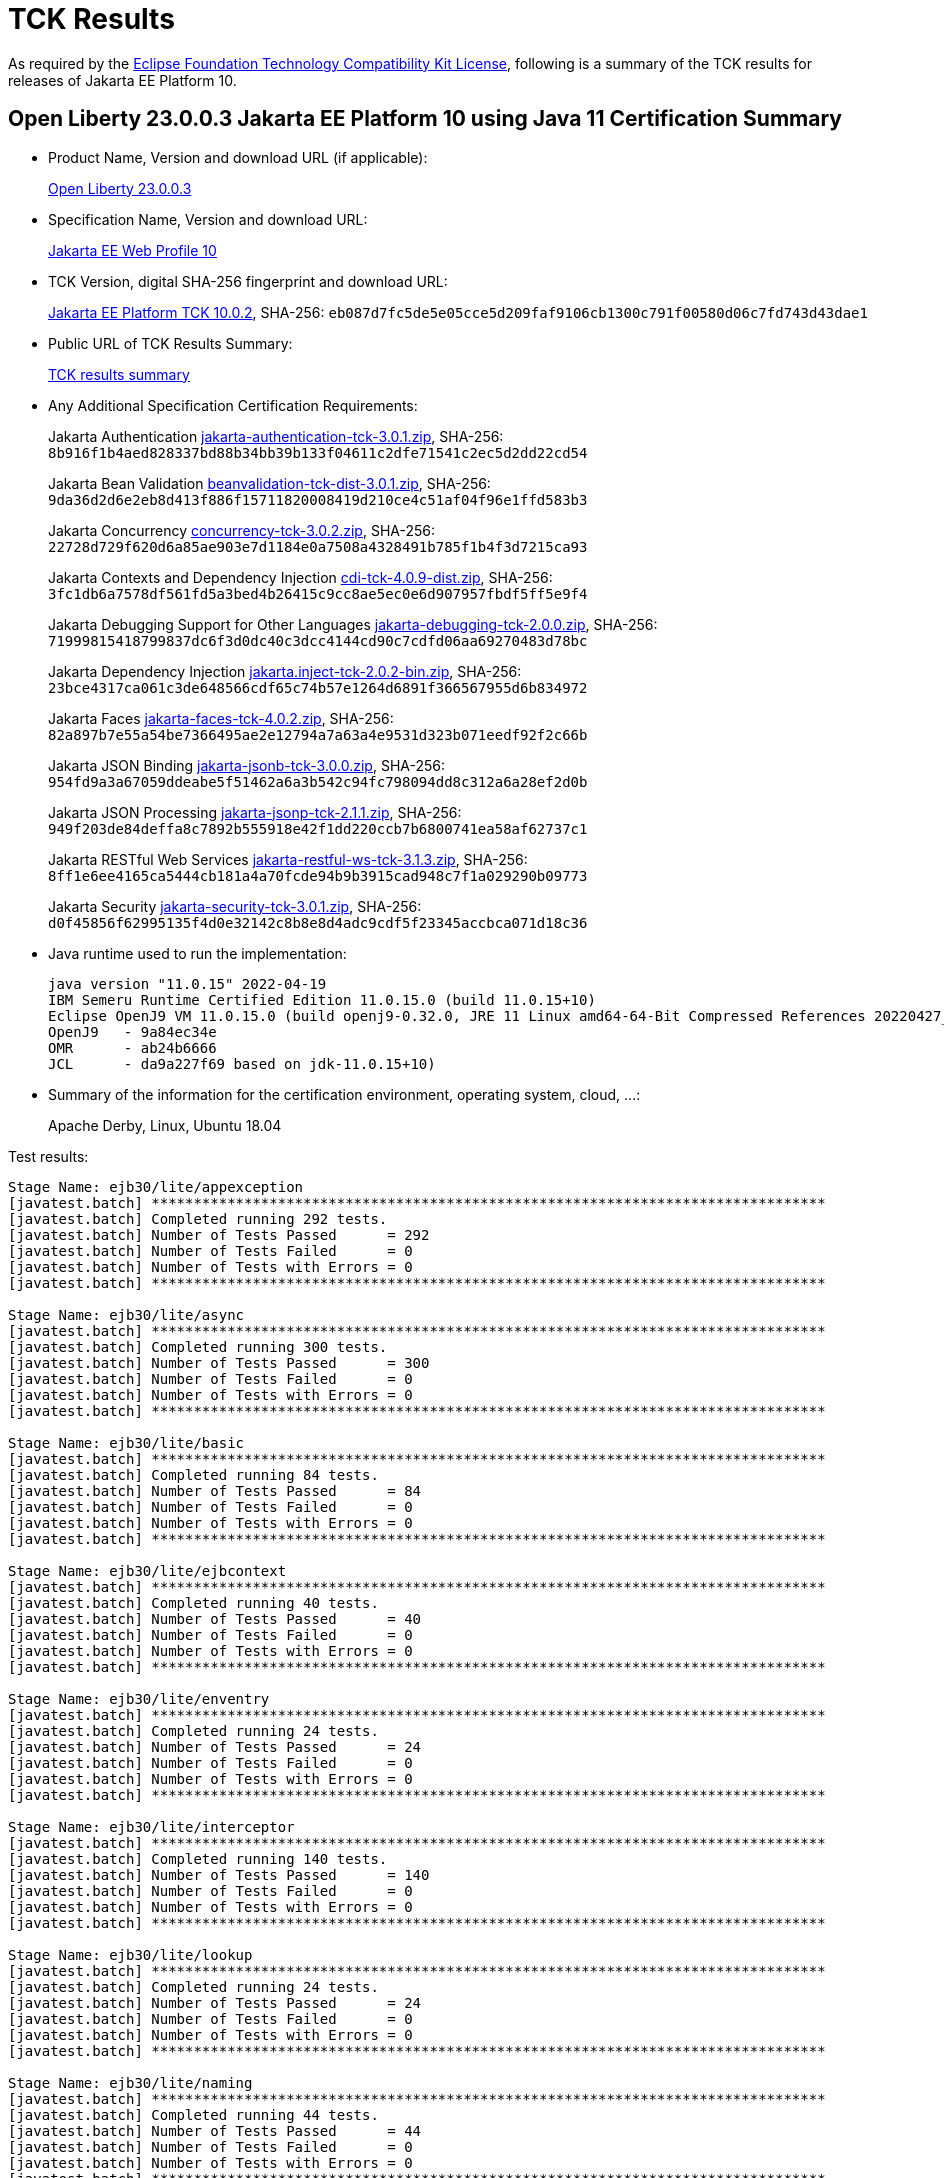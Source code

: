 :page-layout: certification
= TCK Results

As required by the https://www.eclipse.org/legal/tck.php[Eclipse Foundation Technology Compatibility Kit License], following is a summary of the TCK results for releases of Jakarta EE Platform 10.

== Open Liberty 23.0.0.3 Jakarta EE Platform 10 using Java 11 Certification Summary

* Product Name, Version and download URL (if applicable):
+
https://public.dhe.ibm.com/ibmdl/export/pub/software/openliberty/runtime/release/23.0.0.3/openliberty-webProfile10-23.0.0.3.zip[Open Liberty 23.0.0.3]

* Specification Name, Version and download URL:
+
https://jakarta.ee/specifications/webprofile/10[Jakarta EE Web Profile 10]

* TCK Version, digital SHA-256 fingerprint and download URL:
+
https://download.eclipse.org/jakartaee/platform/10/jakarta-jakartaeetck-10.0.2.zip[Jakarta EE Platform TCK 10.0.2],
SHA-256: `eb087d7fc5de5e05cce5d209faf9106cb1300c791f00580d06c7fd743d43dae1`

* Public URL of TCK Results Summary:
+
link:23.0.0.3-Java11-TCKResults.html[TCK results summary]

* Any Additional Specification Certification Requirements:
+
Jakarta Authentication
https://download.eclipse.org/jakartaee/authentication/3.0/jakarta-authentication-tck-3.0.1.zip[jakarta-authentication-tck-3.0.1.zip],
SHA-256: `8b916f1b4aed828337bd88b34bb39b133f04611c2dfe71541c2ec5d2dd22cd54`
+
Jakarta Bean Validation
https://download.eclipse.org/jakartaee/bean-validation/3.0/beanvalidation-tck-dist-3.0.1.zip[beanvalidation-tck-dist-3.0.1.zip],
SHA-256: `9da36d2d6e2eb8d413f886f15711820008419d210ce4c51af04f96e1ffd583b3`
+
Jakarta Concurrency
https://download.eclipse.org/jakartaee/concurrency/3.0/concurrency-tck-3.0.2.zip[concurrency-tck-3.0.2.zip],
SHA-256: `22728d729f620d6a85ae903e7d1184e0a7508a4328491b785f1b4f3d7215ca93`
+
Jakarta Contexts and Dependency Injection
https://download.eclipse.org/jakartaee/cdi/4.0/cdi-tck-4.0.9-dist.zip[cdi-tck-4.0.9-dist.zip],
SHA-256: `3fc1db6a7578df561fd5a3bed4b26415c9cc8ae5ec0e6d907957fbdf5ff5e9f4`
+
Jakarta Debugging Support for Other Languages
https://download.eclipse.org/jakartaee/debugging/2.0/jakarta-debugging-tck-2.0.0.zip[jakarta-debugging-tck-2.0.0.zip],
SHA-256: `71999815418799837dc6f3d0dc40c3dcc4144cd90c7cdfd06aa69270483d78bc`
+
Jakarta Dependency Injection
https://download.eclipse.org/jakartaee/dependency-injection/2.0/jakarta.inject-tck-2.0.2-bin.zip[jakarta.inject-tck-2.0.2-bin.zip],
SHA-256: `23bce4317ca061c3de648566cdf65c74b57e1264d6891f366567955d6b834972`
+
Jakarta Faces
https://download.eclipse.org/jakartaee/faces/4.0/jakarta-faces-tck-4.0.2.zip[jakarta-faces-tck-4.0.2.zip],
SHA-256: `82a897b7e55a54be7366495ae2e12794a7a63a4e9531d323b071eedf92f2c66b`
+
Jakarta JSON Binding
https://download.eclipse.org/jakartaee/jsonb/3.0/jakarta-jsonb-tck-3.0.0.zip[jakarta-jsonb-tck-3.0.0.zip],
SHA-256: `954fd9a3a67059ddeabe5f51462a6a3b542c94fc798094dd8c312a6a28ef2d0b`
+
Jakarta JSON Processing
https://download.eclipse.org/jakartaee/jsonp/2.1/jakarta-jsonp-tck-2.1.1.zip[jakarta-jsonp-tck-2.1.1.zip],
SHA-256: `949f203de84deffa8c7892b555918e42f1dd220ccb7b6800741ea58af62737c1`
+
Jakarta RESTful Web Services
https://download.eclipse.org/jakartaee/restful-ws/3.1/jakarta-restful-ws-tck-3.1.3.zip[jakarta-restful-ws-tck-3.1.3.zip],
SHA-256: `8ff1e6ee4165ca5444cb181a4a70fcde94b9b3915cad948c7f1a029290b09773`
+
Jakarta Security
https://download.eclipse.org/jakartaee/security/3.0/jakarta-security-tck-3.0.1.zip[jakarta-security-tck-3.0.1.zip],
SHA-256: `d0f45856f62995135f4d0e32142c8b8e8d4adc9cdf5f23345accbca071d18c36`


* Java runtime used to run the implementation:
+
----
java version "11.0.15" 2022-04-19
IBM Semeru Runtime Certified Edition 11.0.15.0 (build 11.0.15+10)
Eclipse OpenJ9 VM 11.0.15.0 (build openj9-0.32.0, JRE 11 Linux amd64-64-Bit Compressed References 20220427_337 (JIT enabled, AOT enabled)
OpenJ9   - 9a84ec34e
OMR      - ab24b6666
JCL      - da9a227f69 based on jdk-11.0.15+10)
----

* Summary of the information for the certification environment, operating system, cloud, ...:
+
Apache Derby, Linux, Ubuntu 18.04


Test results:

----

Stage Name: ejb30/lite/appexception
[javatest.batch] ********************************************************************************
[javatest.batch] Completed running 292 tests.
[javatest.batch] Number of Tests Passed      = 292
[javatest.batch] Number of Tests Failed      = 0
[javatest.batch] Number of Tests with Errors = 0
[javatest.batch] ********************************************************************************

Stage Name: ejb30/lite/async
[javatest.batch] ********************************************************************************
[javatest.batch] Completed running 300 tests.
[javatest.batch] Number of Tests Passed      = 300
[javatest.batch] Number of Tests Failed      = 0
[javatest.batch] Number of Tests with Errors = 0
[javatest.batch] ********************************************************************************

Stage Name: ejb30/lite/basic
[javatest.batch] ********************************************************************************
[javatest.batch] Completed running 84 tests.
[javatest.batch] Number of Tests Passed      = 84
[javatest.batch] Number of Tests Failed      = 0
[javatest.batch] Number of Tests with Errors = 0
[javatest.batch] ********************************************************************************

Stage Name: ejb30/lite/ejbcontext
[javatest.batch] ********************************************************************************
[javatest.batch] Completed running 40 tests.
[javatest.batch] Number of Tests Passed      = 40
[javatest.batch] Number of Tests Failed      = 0
[javatest.batch] Number of Tests with Errors = 0
[javatest.batch] ********************************************************************************

Stage Name: ejb30/lite/enventry
[javatest.batch] ********************************************************************************
[javatest.batch] Completed running 24 tests.
[javatest.batch] Number of Tests Passed      = 24
[javatest.batch] Number of Tests Failed      = 0
[javatest.batch] Number of Tests with Errors = 0
[javatest.batch] ********************************************************************************

Stage Name: ejb30/lite/interceptor
[javatest.batch] ********************************************************************************
[javatest.batch] Completed running 140 tests.
[javatest.batch] Number of Tests Passed      = 140
[javatest.batch] Number of Tests Failed      = 0
[javatest.batch] Number of Tests with Errors = 0
[javatest.batch] ********************************************************************************

Stage Name: ejb30/lite/lookup
[javatest.batch] ********************************************************************************
[javatest.batch] Completed running 24 tests.
[javatest.batch] Number of Tests Passed      = 24
[javatest.batch] Number of Tests Failed      = 0
[javatest.batch] Number of Tests with Errors = 0
[javatest.batch] ********************************************************************************

Stage Name: ejb30/lite/naming
[javatest.batch] ********************************************************************************
[javatest.batch] Completed running 44 tests.
[javatest.batch] Number of Tests Passed      = 44
[javatest.batch] Number of Tests Failed      = 0
[javatest.batch] Number of Tests with Errors = 0
[javatest.batch] ********************************************************************************

Stage Name: ejb30/lite/nointerface
[javatest.batch] ********************************************************************************
[javatest.batch] Completed running 48 tests.
[javatest.batch] Number of Tests Passed      = 48
[javatest.batch] Number of Tests Failed      = 0
[javatest.batch] Number of Tests with Errors = 0
[javatest.batch] ********************************************************************************

Stage Name: ejb30/lite/packaging
[javatest.batch] ********************************************************************************
[javatest.batch] Completed running 203 tests.
[javatest.batch] Number of Tests Passed      = 203
[javatest.batch] Number of Tests Failed      = 0
[javatest.batch] Number of Tests with Errors = 0
[javatest.batch] ********************************************************************************

Stage Name: ejb30/lite/singleton
[javatest.batch] ********************************************************************************
[javatest.batch] Completed running 184 tests.
[javatest.batch] Number of Tests Passed      = 184
[javatest.batch] Number of Tests Failed      = 0
[javatest.batch] Number of Tests with Errors = 0
[javatest.batch] ********************************************************************************

Stage Name: ejb30/lite/stateful/concurrency
[javatest.batch] ********************************************************************************
[javatest.batch] Completed running 63 tests.
[javatest.batch] Number of Tests Passed      = 63
[javatest.batch] Number of Tests Failed      = 0
[javatest.batch] Number of Tests with Errors = 0
[javatest.batch] ********************************************************************************

Stage Name: ejb30/lite/stateful/timeout
[javatest.batch] ********************************************************************************
[javatest.batch] Completed running 22 tests.
[javatest.batch] Number of Tests Passed      = 22
[javatest.batch] Number of Tests Failed      = 0
[javatest.batch] Number of Tests with Errors = 0
[javatest.batch] ********************************************************************************

Stage Name: ejb30/lite/tx
[javatest.batch] ********************************************************************************
[javatest.batch] Completed running 300 tests.
[javatest.batch] Number of Tests Passed      = 300
[javatest.batch] Number of Tests Failed      = 0
[javatest.batch] Number of Tests with Errors = 0
[javatest.batch] ********************************************************************************

Stage Name: ejb30/lite/view
[javatest.batch] ********************************************************************************
[javatest.batch] Completed running 76 tests.
[javatest.batch] Number of Tests Passed      = 76
[javatest.batch] Number of Tests Failed      = 0
[javatest.batch] Number of Tests with Errors = 0
[javatest.batch] ********************************************************************************

Stage Name: ejb30/lite/xmloverride
[javatest.batch] ********************************************************************************
[javatest.batch] Completed running 24 tests.
[javatest.batch] Number of Tests Passed      = 24
[javatest.batch] Number of Tests Failed      = 0
[javatest.batch] Number of Tests with Errors = 0
[javatest.batch] ********************************************************************************

Stage Name: ejb32
[javatest.batch] ********************************************************************************
[javatest.batch] Completed running 456 tests.
[javatest.batch] Number of Tests Passed      = 456
[javatest.batch] Number of Tests Failed      = 0
[javatest.batch] Number of Tests with Errors = 0
[javatest.batch] ********************************************************************************

Stage Name: el/api/jakarta_el/arrayelresolver
[javatest.batch] ********************************************************************************
[javatest.batch] Completed running 14 tests.
[javatest.batch] Number of Tests Passed      = 14
[javatest.batch] Number of Tests Failed      = 0
[javatest.batch] Number of Tests with Errors = 0
[javatest.batch] ********************************************************************************

Stage Name: el/api/jakarta_el/beanelresolver
[javatest.batch] ********************************************************************************
[javatest.batch] Completed running 18 tests.
[javatest.batch] Number of Tests Passed      = 18
[javatest.batch] Number of Tests Failed      = 0
[javatest.batch] Number of Tests with Errors = 0
[javatest.batch] ********************************************************************************

Stage Name: el/api/jakarta_el/beannameelresolver
[javatest.batch] ********************************************************************************
[javatest.batch] Completed running 14 tests.
[javatest.batch] Number of Tests Passed      = 14
[javatest.batch] Number of Tests Failed      = 0
[javatest.batch] Number of Tests with Errors = 0
[javatest.batch] ********************************************************************************

Stage Name: el/api/jakarta_el/compositeelresolver
[javatest.batch] ********************************************************************************
[javatest.batch] Completed running 12 tests.
[javatest.batch] Number of Tests Passed      = 12
[javatest.batch] Number of Tests Failed      = 0
[javatest.batch] Number of Tests with Errors = 0
[javatest.batch] ********************************************************************************

Stage Name: el/api/jakarta_el/elcontext
[javatest.batch] ********************************************************************************
[javatest.batch] Completed running 12 tests.
[javatest.batch] Number of Tests Passed      = 12
[javatest.batch] Number of Tests Failed      = 0
[javatest.batch] Number of Tests with Errors = 0
[javatest.batch] ********************************************************************************

Stage Name: el/api/jakarta_el/elprocessor
[javatest.batch] ********************************************************************************
[javatest.batch] Completed running 6 tests.
[javatest.batch] Number of Tests Passed      = 6
[javatest.batch] Number of Tests Failed      = 0
[javatest.batch] Number of Tests with Errors = 0
[javatest.batch] ********************************************************************************

Stage Name: el/api/jakarta_el/elresolver
[javatest.batch] ********************************************************************************
[javatest.batch] Completed running 8 tests.
[javatest.batch] Number of Tests Passed      = 8
[javatest.batch] Number of Tests Failed      = 0
[javatest.batch] Number of Tests with Errors = 0
[javatest.batch] ********************************************************************************

Stage Name: el/api/jakarta_el/expression
[javatest.batch] ********************************************************************************
[javatest.batch] Completed running 4 tests.
[javatest.batch] Number of Tests Passed      = 4
[javatest.batch] Number of Tests Failed      = 0
[javatest.batch] Number of Tests with Errors = 0
[javatest.batch] ********************************************************************************

Stage Name: el/api/jakarta_el/expressionfactory
[javatest.batch] ********************************************************************************
[javatest.batch] Completed running 18 tests.
[javatest.batch] Number of Tests Passed      = 18
[javatest.batch] Number of Tests Failed      = 0
[javatest.batch] Number of Tests with Errors = 0
[javatest.batch] ********************************************************************************

Stage Name: el/api/jakarta_el/functionmapper
[javatest.batch] ********************************************************************************
[javatest.batch] Completed running 2 tests.
[javatest.batch] Number of Tests Passed      = 2
[javatest.batch] Number of Tests Failed      = 0
[javatest.batch] Number of Tests with Errors = 0
[javatest.batch] ********************************************************************************

Stage Name: el/api/jakarta_el/lambdaexpression
[javatest.batch] ********************************************************************************
[javatest.batch] Completed running 4 tests.
[javatest.batch] Number of Tests Passed      = 4
[javatest.batch] Number of Tests Failed      = 0
[javatest.batch] Number of Tests with Errors = 0
[javatest.batch] ********************************************************************************

Stage Name: el/api/jakarta_el/listelresolver
[javatest.batch] ********************************************************************************
[javatest.batch] Completed running 10 tests.
[javatest.batch] Number of Tests Passed      = 10
[javatest.batch] Number of Tests Failed      = 0
[javatest.batch] Number of Tests with Errors = 0
[javatest.batch] ********************************************************************************

Stage Name: el/api/jakarta_el/mapelresolver
[javatest.batch] ********************************************************************************
[javatest.batch] Completed running 6 tests.
[javatest.batch] Number of Tests Passed      = 6
[javatest.batch] Number of Tests Failed      = 0
[javatest.batch] Number of Tests with Errors = 0
[javatest.batch] ********************************************************************************

Stage Name: el/api/jakarta_el/methodexpression
[javatest.batch] ********************************************************************************
[javatest.batch] Completed running 18 tests.
[javatest.batch] Number of Tests Passed      = 18
[javatest.batch] Number of Tests Failed      = 0
[javatest.batch] Number of Tests with Errors = 0
[javatest.batch] ********************************************************************************

Stage Name: el/api/jakarta_el/methodinfo
[javatest.batch] ********************************************************************************
[javatest.batch] Completed running 2 tests.
[javatest.batch] Number of Tests Passed      = 2
[javatest.batch] Number of Tests Failed      = 0
[javatest.batch] Number of Tests with Errors = 0
[javatest.batch] ********************************************************************************

Stage Name: el/api/jakarta_el/resourcebundleelresolver
[javatest.batch] ********************************************************************************
[javatest.batch] Completed running 6 tests.
[javatest.batch] Number of Tests Passed      = 6
[javatest.batch] Number of Tests Failed      = 0
[javatest.batch] Number of Tests with Errors = 0
[javatest.batch] ********************************************************************************

Stage Name: el/api/jakarta_el/staticfieldelresolver
[javatest.batch] ********************************************************************************
[javatest.batch] Completed running 10 tests.
[javatest.batch] Number of Tests Passed      = 10
[javatest.batch] Number of Tests Failed      = 0
[javatest.batch] Number of Tests with Errors = 0
[javatest.batch] ********************************************************************************

Stage Name: el/api/jakarta_el/valueexpression
[javatest.batch] ********************************************************************************
[javatest.batch] Completed running 8 tests.
[javatest.batch] Number of Tests Passed      = 8
[javatest.batch] Number of Tests Failed      = 0
[javatest.batch] Number of Tests with Errors = 0
[javatest.batch] ********************************************************************************

Stage Name: el/api/jakarta_el/variablemapper
[javatest.batch] ********************************************************************************
[javatest.batch] Completed running 1 tests.
[javatest.batch] Number of Tests Passed      = 1
[javatest.batch] Number of Tests Failed      = 0
[javatest.batch] Number of Tests with Errors = 0
[javatest.batch] ********************************************************************************

Stage Name: el/spec
[javatest.batch] ********************************************************************************
[javatest.batch] Completed running 520 tests.
[javatest.batch] Number of Tests Passed      = 520
[javatest.batch] Number of Tests Failed      = 0
[javatest.batch] Number of Tests with Errors = 0
[javatest.batch] ********************************************************************************

Stage Name: jdbc/ee/batchUpdate
[javatest.batch] ********************************************************************************
[javatest.batch] Completed running 34 tests.
[javatest.batch] Number of Tests Passed      = 34
[javatest.batch] Number of Tests Failed      = 0
[javatest.batch] Number of Tests with Errors = 0
[javatest.batch] ********************************************************************************

Stage Name: jdbc/ee/callStmt
[javatest.batch] ********************************************************************************
[javatest.batch] Completed running 796 tests.
[javatest.batch] Number of Tests Passed      = 796
[javatest.batch] Number of Tests Failed      = 0
[javatest.batch] Number of Tests with Errors = 0
[javatest.batch] ********************************************************************************

Stage Name: jdbc/ee/connection
[javatest.batch] ********************************************************************************
[javatest.batch] Completed running 18 tests.
[javatest.batch] Number of Tests Passed      = 18
[javatest.batch] Number of Tests Failed      = 0
[javatest.batch] Number of Tests with Errors = 0
[javatest.batch] ********************************************************************************

Stage Name: jdbc/ee/dateTime
[javatest.batch] ********************************************************************************
[javatest.batch] Completed running 76 tests.
[javatest.batch] Number of Tests Passed      = 76
[javatest.batch] Number of Tests Failed      = 0
[javatest.batch] Number of Tests with Errors = 0
[javatest.batch] ********************************************************************************

Stage Name: jdbc/ee/dbMeta
[javatest.batch] ********************************************************************************
[javatest.batch] Completed running 470 tests.
[javatest.batch] Number of Tests Passed      = 470
[javatest.batch] Number of Tests Failed      = 0
[javatest.batch] Number of Tests with Errors = 0
[javatest.batch] ********************************************************************************

Stage Name: jdbc/ee/escapeSyntax
[javatest.batch] ********************************************************************************
[javatest.batch] Completed running 162 tests.
[javatest.batch] Number of Tests Passed      = 162
[javatest.batch] Number of Tests Failed      = 0
[javatest.batch] Number of Tests with Errors = 0
[javatest.batch] ********************************************************************************

Stage Name: jdbc/ee/exception
[javatest.batch] ********************************************************************************
[javatest.batch] Completed running 28 tests.
[javatest.batch] Number of Tests Passed      = 28
[javatest.batch] Number of Tests Failed      = 0
[javatest.batch] Number of Tests with Errors = 0
[javatest.batch] ********************************************************************************

Stage Name: jdbc/ee/prepStmt
[javatest.batch] ********************************************************************************
[javatest.batch] Completed running 542 tests.
[javatest.batch] Number of Tests Passed      = 542
[javatest.batch] Number of Tests Failed      = 0
[javatest.batch] Number of Tests with Errors = 0
[javatest.batch] ********************************************************************************

Stage Name: jdbc/ee/resultSet
[javatest.batch] ********************************************************************************
[javatest.batch] Completed running 228 tests.
[javatest.batch] Number of Tests Passed      = 228
[javatest.batch] Number of Tests Failed      = 0
[javatest.batch] Number of Tests with Errors = 0
[javatest.batch] ********************************************************************************

Stage Name: jdbc/ee/rsMeta
[javatest.batch] ********************************************************************************
[javatest.batch] Completed running 42 tests.
[javatest.batch] Number of Tests Passed      = 42
[javatest.batch] Number of Tests Failed      = 0
[javatest.batch] Number of Tests with Errors = 0
[javatest.batch] ********************************************************************************

Stage Name: jdbc/ee/stmt
[javatest.batch] ********************************************************************************
[javatest.batch] Completed running 66 tests.
[javatest.batch] Number of Tests Passed      = 66
[javatest.batch] Number of Tests Failed      = 0
[javatest.batch] Number of Tests with Errors = 0
[javatest.batch] ********************************************************************************

Stage Name: jpa/core/annotations/access
[javatest.batch] ********************************************************************************
[javatest.batch] Completed running 49 tests.
[javatest.batch] Number of Tests Passed      = 49
[javatest.batch] Number of Tests Failed      = 0
[javatest.batch] Number of Tests with Errors = 0
[javatest.batch] ********************************************************************************

Stage Name: jpa/core/annotations/assocoverride
[javatest.batch] ********************************************************************************
[javatest.batch] Completed running 1 tests.
[javatest.batch] Number of Tests Passed      = 1
[javatest.batch] Number of Tests Failed      = 0
[javatest.batch] Number of Tests with Errors = 0
[javatest.batch] ********************************************************************************

Stage Name: jpa/core/annotations/basic
[javatest.batch] ********************************************************************************
[javatest.batch] Completed running 11 tests.
[javatest.batch] Number of Tests Passed      = 11
[javatest.batch] Number of Tests Failed      = 0
[javatest.batch] Number of Tests with Errors = 0
[javatest.batch] ********************************************************************************

Stage Name: jpa/core/annotations/collectiontable
[javatest.batch] ********************************************************************************
[javatest.batch] Completed running 1 tests.
[javatest.batch] Number of Tests Passed      = 1
[javatest.batch] Number of Tests Failed      = 0
[javatest.batch] Number of Tests with Errors = 0
[javatest.batch] ********************************************************************************

Stage Name: jpa/core/annotations/convert
[javatest.batch] ********************************************************************************
[javatest.batch] Completed running 10 tests.
[javatest.batch] Number of Tests Passed      = 10
[javatest.batch] Number of Tests Failed      = 0
[javatest.batch] Number of Tests with Errors = 0
[javatest.batch] ********************************************************************************

Stage Name: jpa/core/annotations/discriminatorValue
[javatest.batch] ********************************************************************************
[javatest.batch] Completed running 2 tests.
[javatest.batch] Number of Tests Passed      = 2
[javatest.batch] Number of Tests Failed      = 0
[javatest.batch] Number of Tests with Errors = 0
[javatest.batch] ********************************************************************************

Stage Name: jpa/core/annotations/elementcollection
[javatest.batch] ********************************************************************************
[javatest.batch] Completed running 3 tests.
[javatest.batch] Number of Tests Passed      = 3
[javatest.batch] Number of Tests Failed      = 0
[javatest.batch] Number of Tests with Errors = 0
[javatest.batch] ********************************************************************************

Stage Name: jpa/core/annotations/embeddable
[javatest.batch] ********************************************************************************
[javatest.batch] Completed running 1 tests.
[javatest.batch] Number of Tests Passed      = 1
[javatest.batch] Number of Tests Failed      = 0
[javatest.batch] Number of Tests with Errors = 0
[javatest.batch] ********************************************************************************

Stage Name: jpa/core/annotations/embeddableMapValue
[javatest.batch] ********************************************************************************
[javatest.batch] Completed running 1 tests.
[javatest.batch] Number of Tests Passed      = 1
[javatest.batch] Number of Tests Failed      = 0
[javatest.batch] Number of Tests with Errors = 0
[javatest.batch] ********************************************************************************

Stage Name: jpa/core/annotations/entity
[javatest.batch] ********************************************************************************
[javatest.batch] Completed running 2 tests.
[javatest.batch] Number of Tests Passed      = 2
[javatest.batch] Number of Tests Failed      = 0
[javatest.batch] Number of Tests with Errors = 0
[javatest.batch] ********************************************************************************

Stage Name: jpa/core/annotations/id
[javatest.batch] ********************************************************************************
[javatest.batch] Completed running 14 tests.
[javatest.batch] Number of Tests Passed      = 14
[javatest.batch] Number of Tests Failed      = 0
[javatest.batch] Number of Tests with Errors = 0
[javatest.batch] ********************************************************************************

Stage Name: jpa/core/annotations/lob
[javatest.batch] ********************************************************************************
[javatest.batch] Completed running 1 tests.
[javatest.batch] Number of Tests Passed      = 1
[javatest.batch] Number of Tests Failed      = 0
[javatest.batch] Number of Tests with Errors = 0
[javatest.batch] ********************************************************************************

Stage Name: jpa/core/annotations/mapkey
[javatest.batch] ********************************************************************************
[javatest.batch] Completed running 6 tests.
[javatest.batch] Number of Tests Passed      = 6
[javatest.batch] Number of Tests Failed      = 0
[javatest.batch] Number of Tests with Errors = 0
[javatest.batch] ********************************************************************************

Stage Name: jpa/core/annotations/mapkeyclass
[javatest.batch] ********************************************************************************
[javatest.batch] Completed running 1 tests.
[javatest.batch] Number of Tests Passed      = 1
[javatest.batch] Number of Tests Failed      = 0
[javatest.batch] Number of Tests with Errors = 0
[javatest.batch] ********************************************************************************

Stage Name: jpa/core/annotations/mapkeycolumn
[javatest.batch] ********************************************************************************
[javatest.batch] Completed running 6 tests.
[javatest.batch] Number of Tests Passed      = 6
[javatest.batch] Number of Tests Failed      = 0
[javatest.batch] Number of Tests with Errors = 0
[javatest.batch] ********************************************************************************

Stage Name: jpa/core/annotations/mapkeyenumerated
[javatest.batch] ********************************************************************************
[javatest.batch] Completed running 3 tests.
[javatest.batch] Number of Tests Passed      = 3
[javatest.batch] Number of Tests Failed      = 0
[javatest.batch] Number of Tests with Errors = 0
[javatest.batch] ********************************************************************************

Stage Name: jpa/core/annotations/mapkeyjoincolumn
[javatest.batch] ********************************************************************************
[javatest.batch] Completed running 1 tests.
[javatest.batch] Number of Tests Passed      = 1
[javatest.batch] Number of Tests Failed      = 0
[javatest.batch] Number of Tests with Errors = 0
[javatest.batch] ********************************************************************************

Stage Name: jpa/core/annotations/mapkeytemporal
[javatest.batch] ********************************************************************************
[javatest.batch] Completed running 2 tests.
[javatest.batch] Number of Tests Passed      = 2
[javatest.batch] Number of Tests Failed      = 0
[javatest.batch] Number of Tests with Errors = 0
[javatest.batch] ********************************************************************************

Stage Name: jpa/core/annotations/mapsid
[javatest.batch] ********************************************************************************
[javatest.batch] Completed running 1 tests.
[javatest.batch] Number of Tests Passed      = 1
[javatest.batch] Number of Tests Failed      = 0
[javatest.batch] Number of Tests with Errors = 0
[javatest.batch] ********************************************************************************

Stage Name: jpa/core/annotations/nativequery
[javatest.batch] ********************************************************************************
[javatest.batch] Completed running 12 tests.
[javatest.batch] Number of Tests Passed      = 12
[javatest.batch] Number of Tests Failed      = 0
[javatest.batch] Number of Tests with Errors = 0
[javatest.batch] ********************************************************************************

Stage Name: jpa/core/annotations/onexmanyuni
[javatest.batch] ********************************************************************************
[javatest.batch] Completed running 1 tests.
[javatest.batch] Number of Tests Passed      = 1
[javatest.batch] Number of Tests Failed      = 0
[javatest.batch] Number of Tests with Errors = 0
[javatest.batch] ********************************************************************************

Stage Name: jpa/core/annotations/orderby
[javatest.batch] ********************************************************************************
[javatest.batch] Completed running 8 tests.
[javatest.batch] Number of Tests Passed      = 8
[javatest.batch] Number of Tests Failed      = 0
[javatest.batch] Number of Tests with Errors = 0
[javatest.batch] ********************************************************************************

Stage Name: jpa/core/annotations/ordercolumn
[javatest.batch] ********************************************************************************
[javatest.batch] Completed running 3 tests.
[javatest.batch] Number of Tests Passed      = 3
[javatest.batch] Number of Tests Failed      = 0
[javatest.batch] Number of Tests with Errors = 0
[javatest.batch] ********************************************************************************

Stage Name: jpa/core/annotations/tableGenerator
[javatest.batch] ********************************************************************************
[javatest.batch] Completed running 4 tests.
[javatest.batch] Number of Tests Passed      = 4
[javatest.batch] Number of Tests Failed      = 0
[javatest.batch] Number of Tests with Errors = 0
[javatest.batch] ********************************************************************************

Stage Name: jpa/core/annotations/temporal
[javatest.batch] ********************************************************************************
[javatest.batch] Completed running 6 tests.
[javatest.batch] Number of Tests Passed      = 6
[javatest.batch] Number of Tests Failed      = 0
[javatest.batch] Number of Tests with Errors = 0
[javatest.batch] ********************************************************************************

Stage Name: jpa/core/annotations/version
[javatest.batch] ********************************************************************************
[javatest.batch] Completed running 14 tests.
[javatest.batch] Number of Tests Passed      = 14
[javatest.batch] Number of Tests Failed      = 0
[javatest.batch] Number of Tests with Errors = 0
[javatest.batch] ********************************************************************************

Stage Name: jpa/core/basic
[javatest.batch] ********************************************************************************
[javatest.batch] Completed running 2 tests.
[javatest.batch] Number of Tests Passed      = 2
[javatest.batch] Number of Tests Failed      = 0
[javatest.batch] Number of Tests with Errors = 0
[javatest.batch] ********************************************************************************

Stage Name: jpa/core/cache
[javatest.batch] ********************************************************************************
[javatest.batch] Completed running 4 tests.
[javatest.batch] Number of Tests Passed      = 4
[javatest.batch] Number of Tests Failed      = 0
[javatest.batch] Number of Tests with Errors = 0
[javatest.batch] ********************************************************************************

Stage Name: jpa/core/callback
[javatest.batch] ********************************************************************************
[javatest.batch] Completed running 66 tests.
[javatest.batch] Number of Tests Passed      = 66
[javatest.batch] Number of Tests Failed      = 0
[javatest.batch] Number of Tests with Errors = 0
[javatest.batch] ********************************************************************************

Stage Name: jpa/core/criteriaapi/CriteriaBuilder
[javatest.batch] ********************************************************************************
[javatest.batch] Completed running 155 tests.
[javatest.batch] Number of Tests Passed      = 155
[javatest.batch] Number of Tests Failed      = 0
[javatest.batch] Number of Tests with Errors = 0
[javatest.batch] ********************************************************************************

Stage Name: jpa/core/criteriaapi/CriteriaDelete
[javatest.batch] ********************************************************************************
[javatest.batch] Completed running 7 tests.
[javatest.batch] Number of Tests Passed      = 7
[javatest.batch] Number of Tests Failed      = 0
[javatest.batch] Number of Tests with Errors = 0
[javatest.batch] ********************************************************************************

Stage Name: jpa/core/criteriaapi/CriteriaQuery
[javatest.batch] ********************************************************************************
[javatest.batch] Completed running 38 tests.
[javatest.batch] Number of Tests Passed      = 38
[javatest.batch] Number of Tests Failed      = 0
[javatest.batch] Number of Tests with Errors = 0
[javatest.batch] ********************************************************************************

Stage Name: jpa/core/criteriaapi/CriteriaUpdate
[javatest.batch] ********************************************************************************
[javatest.batch] Completed running 10 tests.
[javatest.batch] Number of Tests Passed      = 10
[javatest.batch] Number of Tests Failed      = 0
[javatest.batch] Number of Tests with Errors = 0
[javatest.batch] ********************************************************************************

Stage Name: jpa/core/criteriaapi/From
[javatest.batch] ********************************************************************************
[javatest.batch] Completed running 29 tests.
[javatest.batch] Number of Tests Passed      = 29
[javatest.batch] Number of Tests Failed      = 0
[javatest.batch] Number of Tests with Errors = 0
[javatest.batch] ********************************************************************************

Stage Name: jpa/core/criteriaapi/Join
[javatest.batch] ********************************************************************************
[javatest.batch] Completed running 35 tests.
[javatest.batch] Number of Tests Passed      = 35
[javatest.batch] Number of Tests Failed      = 0
[javatest.batch] Number of Tests with Errors = 0
[javatest.batch] ********************************************************************************

Stage Name: jpa/core/criteriaapi/metamodelquery
[javatest.batch] ********************************************************************************
[javatest.batch] Completed running 151 tests.
[javatest.batch] Number of Tests Passed      = 151
[javatest.batch] Number of Tests Failed      = 0
[javatest.batch] Number of Tests with Errors = 0
[javatest.batch] ********************************************************************************

Stage Name: jpa/core/criteriaapi/misc
[javatest.batch] ********************************************************************************
[javatest.batch] Completed running 34 tests.
[javatest.batch] Number of Tests Passed      = 34
[javatest.batch] Number of Tests Failed      = 0
[javatest.batch] Number of Tests with Errors = 0
[javatest.batch] ********************************************************************************

Stage Name: jpa/core/criteriaapi/parameter
[javatest.batch] ********************************************************************************
[javatest.batch] Completed running 8 tests.
[javatest.batch] Number of Tests Passed      = 8
[javatest.batch] Number of Tests Failed      = 0
[javatest.batch] Number of Tests with Errors = 0
[javatest.batch] ********************************************************************************

Stage Name: jpa/core/criteriaapi/Root
[javatest.batch] ********************************************************************************
[javatest.batch] Completed running 26 tests.
[javatest.batch] Number of Tests Passed      = 26
[javatest.batch] Number of Tests Failed      = 0
[javatest.batch] Number of Tests with Errors = 0
[javatest.batch] ********************************************************************************

Stage Name: jpa/core/criteriaapi/strquery
[javatest.batch] ********************************************************************************
[javatest.batch] Completed running 129 tests.
[javatest.batch] Number of Tests Passed      = 129
[javatest.batch] Number of Tests Failed      = 0
[javatest.batch] Number of Tests with Errors = 0
[javatest.batch] ********************************************************************************

Stage Name: jpa/core/derivedid
[javatest.batch] ********************************************************************************
[javatest.batch] Completed running 12 tests.
[javatest.batch] Number of Tests Passed      = 12
[javatest.batch] Number of Tests Failed      = 0
[javatest.batch] Number of Tests with Errors = 0
[javatest.batch] ********************************************************************************

Stage Name: jpa/core/EntityGraph
[javatest.batch] ********************************************************************************
[javatest.batch] Completed running 13 tests.
[javatest.batch] Number of Tests Passed      = 13
[javatest.batch] Number of Tests Failed      = 0
[javatest.batch] Number of Tests with Errors = 0
[javatest.batch] ********************************************************************************

Stage Name: jpa/core/entityManager
[javatest.batch] ********************************************************************************
[javatest.batch] Completed running 34 tests.
[javatest.batch] Number of Tests Passed      = 34
[javatest.batch] Number of Tests Failed      = 0
[javatest.batch] Number of Tests with Errors = 0
[javatest.batch] ********************************************************************************

Stage Name: jpa/core/entityManager2
[javatest.batch] ********************************************************************************
[javatest.batch] Completed running 33 tests.
[javatest.batch] Number of Tests Passed      = 33
[javatest.batch] Number of Tests Failed      = 0
[javatest.batch] Number of Tests with Errors = 0
[javatest.batch] ********************************************************************************

Stage Name: jpa/core/entityManagerFactory
[javatest.batch] ********************************************************************************
[javatest.batch] Completed running 7 tests.
[javatest.batch] Number of Tests Passed      = 7
[javatest.batch] Number of Tests Failed      = 0
[javatest.batch] Number of Tests with Errors = 0
[javatest.batch] ********************************************************************************

Stage Name: jpa/core/entityManagerFactoryCloseExceptions
[javatest.batch] ********************************************************************************
[javatest.batch] Completed running 1 tests.
[javatest.batch] Number of Tests Passed      = 1
[javatest.batch] Number of Tests Failed      = 0
[javatest.batch] Number of Tests with Errors = 0
[javatest.batch] ********************************************************************************

Stage Name: jpa/core/entitytest
[javatest.batch] ********************************************************************************
[javatest.batch] Completed running 172 tests.
[javatest.batch] Number of Tests Passed      = 172
[javatest.batch] Number of Tests Failed      = 0
[javatest.batch] Number of Tests with Errors = 0
[javatest.batch] ********************************************************************************

Stage Name: jpa/core/entityTransaction
[javatest.batch] ********************************************************************************
[javatest.batch] Completed running 5 tests.
[javatest.batch] Number of Tests Passed      = 5
[javatest.batch] Number of Tests Failed      = 0
[javatest.batch] Number of Tests with Errors = 0
[javatest.batch] ********************************************************************************

Stage Name: jpa/core/enums
[javatest.batch] ********************************************************************************
[javatest.batch] Completed running 52 tests.
[javatest.batch] Number of Tests Passed      = 52
[javatest.batch] Number of Tests Failed      = 0
[javatest.batch] Number of Tests with Errors = 0
[javatest.batch] ********************************************************************************

Stage Name: jpa/core/exceptions
[javatest.batch] ********************************************************************************
[javatest.batch] Completed running 17 tests.
[javatest.batch] Number of Tests Passed      = 17
[javatest.batch] Number of Tests Failed      = 0
[javatest.batch] Number of Tests with Errors = 0
[javatest.batch] ********************************************************************************

Stage Name: jpa/core/inheritance
[javatest.batch] ********************************************************************************
[javatest.batch] Completed running 10 tests.
[javatest.batch] Number of Tests Passed      = 10
[javatest.batch] Number of Tests Failed      = 0
[javatest.batch] Number of Tests with Errors = 0
[javatest.batch] ********************************************************************************

Stage Name: jpa/core/metamodelapi
[javatest.batch] ********************************************************************************
[javatest.batch] Completed running 259 tests.
[javatest.batch] Number of Tests Passed      = 259
[javatest.batch] Number of Tests Failed      = 0
[javatest.batch] Number of Tests with Errors = 0
[javatest.batch] ********************************************************************************

Stage Name: jpa/core/nestedembedding
[javatest.batch] ********************************************************************************
[javatest.batch] Completed running 3 tests.
[javatest.batch] Number of Tests Passed      = 3
[javatest.batch] Number of Tests Failed      = 0
[javatest.batch] Number of Tests with Errors = 0
[javatest.batch] ********************************************************************************

Stage Name: jpa/core/override
[javatest.batch] ********************************************************************************
[javatest.batch] Completed running 26 tests.
[javatest.batch] Number of Tests Passed      = 26
[javatest.batch] Number of Tests Failed      = 0
[javatest.batch] Number of Tests with Errors = 0
[javatest.batch] ********************************************************************************

Stage Name: jpa/core/persistenceUtil
[javatest.batch] ********************************************************************************
[javatest.batch] Completed running 1 tests.
[javatest.batch] Number of Tests Passed      = 1
[javatest.batch] Number of Tests Failed      = 0
[javatest.batch] Number of Tests with Errors = 0
[javatest.batch] ********************************************************************************

Stage Name: jpa/core/persistenceUtilUtil
[javatest.batch] ********************************************************************************
[javatest.batch] Completed running 3 tests.
[javatest.batch] Number of Tests Passed      = 3
[javatest.batch] Number of Tests Failed      = 0
[javatest.batch] Number of Tests with Errors = 0
[javatest.batch] ********************************************************************************

Stage Name: jpa/core/query
[javatest.batch] ********************************************************************************
[javatest.batch] Completed running 226 tests.
[javatest.batch] Number of Tests Passed      = 226
[javatest.batch] Number of Tests Failed      = 0
[javatest.batch] Number of Tests with Errors = 0
[javatest.batch] ********************************************************************************

Stage Name: jpa/core/relationship
[javatest.batch] ********************************************************************************
[javatest.batch] Completed running 33 tests.
[javatest.batch] Number of Tests Passed      = 33
[javatest.batch] Number of Tests Failed      = 0
[javatest.batch] Number of Tests with Errors = 0
[javatest.batch] ********************************************************************************

Stage Name: jpa/core/StoredProcedureQuery
[javatest.batch] ********************************************************************************
[javatest.batch] Completed running 38 tests.
[javatest.batch] Number of Tests Passed      = 38
[javatest.batch] Number of Tests Failed      = 0
[javatest.batch] Number of Tests with Errors = 0
[javatest.batch] ********************************************************************************

Stage Name: jpa/core/types
[javatest.batch] ********************************************************************************
[javatest.batch] Completed running 51 tests.
[javatest.batch] Number of Tests Passed      = 51
[javatest.batch] Number of Tests Failed      = 0
[javatest.batch] Number of Tests with Errors = 0
[javatest.batch] ********************************************************************************

Stage Name: jpa/core/versioning
[javatest.batch] ********************************************************************************
[javatest.batch] Completed running 1 tests.
[javatest.batch] Number of Tests Passed      = 1
[javatest.batch] Number of Tests Failed      = 0
[javatest.batch] Number of Tests with Errors = 0
[javatest.batch] ********************************************************************************

Stage Name: jpa/ee
[javatest.batch] ********************************************************************************
[javatest.batch] Completed running 38 tests.
[javatest.batch] Number of Tests Passed      = 38
[javatest.batch] Number of Tests Failed      = 0
[javatest.batch] Number of Tests with Errors = 0
[javatest.batch] ********************************************************************************

Stage Name: jpa/jpa22
[javatest.batch] ********************************************************************************
[javatest.batch] Completed running 17 tests.
[javatest.batch] Number of Tests Passed      = 17
[javatest.batch] Number of Tests Failed      = 0
[javatest.batch] Number of Tests with Errors = 0
[javatest.batch] ********************************************************************************

Stage Name: jsonb
[javatest.batch] ********************************************************************************
[javatest.batch] Completed running 10 tests.
[javatest.batch] Number of Tests Passed      = 10
[javatest.batch] Number of Tests Failed      = 0
[javatest.batch] Number of Tests with Errors = 0
[javatest.batch] ********************************************************************************

Stage Name: jsonp/api/patchtests
[javatest.batch] ********************************************************************************
[javatest.batch] Completed running 2 tests.
[javatest.batch] Number of Tests Passed      = 2
[javatest.batch] Number of Tests Failed      = 0
[javatest.batch] Number of Tests with Errors = 0
[javatest.batch] ********************************************************************************

Stage Name: jsonp/pluggability
[javatest.batch] ********************************************************************************
[javatest.batch] Completed running 36 tests.
[javatest.batch] Number of Tests Passed      = 36
[javatest.batch] Number of Tests Failed      = 0
[javatest.batch] Number of Tests with Errors = 0
[javatest.batch] ********************************************************************************

Stage Name: jsp
[javatest.batch] ********************************************************************************
[javatest.batch] Completed running 725 tests.
[javatest.batch] Number of Tests Passed      = 725
[javatest.batch] Number of Tests Failed      = 0
[javatest.batch] Number of Tests with Errors = 0
[javatest.batch] ********************************************************************************

Stage Name: jstl
[javatest.batch] ********************************************************************************
[javatest.batch] Completed running 541 tests.
[javatest.batch] Number of Tests Passed      = 541
[javatest.batch] Number of Tests Failed      = 0
[javatest.batch] Number of Tests with Errors = 0
[javatest.batch] ********************************************************************************

Stage Name: jta
[javatest.batch] ********************************************************************************
[javatest.batch] Completed running 100 tests.
[javatest.batch] Number of Tests Passed      = 100
[javatest.batch] Number of Tests Failed      = 0
[javatest.batch] Number of Tests with Errors = 0
[javatest.batch] ********************************************************************************

Stage Name: samples
[javatest.batch] ********************************************************************************
[javatest.batch] Completed running 1 tests.
[javatest.batch] Number of Tests Passed      = 1
[javatest.batch] Number of Tests Failed      = 0
[javatest.batch] Number of Tests with Errors = 0
[javatest.batch] ********************************************************************************

Stage Name: servlet/api
[javatest.batch] ********************************************************************************
[javatest.batch] Completed running 847 tests.
[javatest.batch] Number of Tests Passed      = 847
[javatest.batch] Number of Tests Failed      = 0
[javatest.batch] Number of Tests with Errors = 0
[javatest.batch] ********************************************************************************

Stage Name: servlet/compat
[javatest.batch] ********************************************************************************
[javatest.batch] Completed running 2 tests.
[javatest.batch] Number of Tests Passed      = 2
[javatest.batch] Number of Tests Failed      = 0
[javatest.batch] Number of Tests with Errors = 0
[javatest.batch] ********************************************************************************

Stage Name: servlet/ee/spec/crosscontext
[javatest.batch] ********************************************************************************
[javatest.batch] Completed running 2 tests.
[javatest.batch] Number of Tests Passed      = 2
[javatest.batch] Number of Tests Failed      = 0
[javatest.batch] Number of Tests with Errors = 0
[javatest.batch] ********************************************************************************

Stage Name: servlet/pluggability
[javatest.batch] ********************************************************************************
[javatest.batch] Completed running 633 tests.
[javatest.batch] Number of Tests Passed      = 633
[javatest.batch] Number of Tests Failed      = 0
[javatest.batch] Number of Tests with Errors = 0
[javatest.batch] ********************************************************************************

Stage Name: servlet/spec
[javatest.batch] ********************************************************************************
[javatest.batch] Completed running 160 tests.
[javatest.batch] Number of Tests Passed      = 160
[javatest.batch] Number of Tests Failed      = 0
[javatest.batch] Number of Tests with Errors = 0
[javatest.batch] ********************************************************************************

Stage Name: signaturetest
[javatest.batch] ********************************************************************************
[javatest.batch] Completed running 2 tests.
[javatest.batch] Number of Tests Passed      = 2
[javatest.batch] Number of Tests Failed      = 0
[javatest.batch] Number of Tests with Errors = 0
[javatest.batch] ********************************************************************************

Stage Name: websocket
[javatest.batch] ********************************************************************************
[javatest.batch] Completed running 748 tests.
[javatest.batch] Number of Tests Passed      = 748
[javatest.batch] Number of Tests Failed      = 0
[javatest.batch] Number of Tests with Errors = 0
[javatest.batch] ********************************************************************************


Stage Name: Jakarta Authentication TCK
[INFO] ------< org.eclipse.ee4j.tck.authentication:basic-authentication >------
[INFO] Results:
[INFO] 
[INFO] Tests run: 8, Failures: 0, Errors: 0, Skipped: 0
[INFO] --------< org.eclipse.ee4j.tck.authentication:custom-principal >--------
[INFO] Results:
[INFO] 
[INFO] Tests run: 6, Failures: 0, Errors: 0, Skipped: 0
[INFO] --< org.eclipse.ee4j.tck.authentication:programmatic-authentication >---
[INFO] Results:
[INFO] 
[INFO] Tests run: 3, Failures: 0, Errors: 0, Skipped: 0
[INFO] -----------< org.eclipse.ee4j.tck.authentication:lifecycle >------------
[INFO] Results:
[INFO] 
[INFO] Tests run: 4, Failures: 0, Errors: 0, Skipped: 0
[INFO] ------------< org.eclipse.ee4j.tck.authentication:wrapping >------------
[INFO] Results:
[INFO] 
[INFO] Tests run: 6, Failures: 0, Errors: 0, Skipped: 0
[INFO] --------< org.eclipse.ee4j.tck.authentication:register-session >--------
[INFO] Results:
[INFO] 
[INFO] Tests run: 4, Failures: 0, Errors: 0, Skipped: 0
[INFO] ------< org.eclipse.ee4j.tck.authentication:async-authentication >------
[INFO] Results:
[INFO] 
[INFO] Tests run: 1, Failures: 0, Errors: 0, Skipped: 0
[INFO] ----------< org.eclipse.ee4j.tck.authentication:status-codes >----------
[INFO] Results:
[INFO] 
[INFO] Tests run: 2, Failures: 0, Errors: 0, Skipped: 0
[INFO] ----------< org.eclipse.ee4j.tck.authentication:dispatching >-----------
[INFO] Results:
[INFO] 
[INFO] Tests run: 3, Failures: 0, Errors: 0, Skipped: 0
[INFO] ------< org.eclipse.ee4j.tck.authentication:dispatching-jsf-cdi >-------
[INFO] Results:
[INFO] 
[INFO] Tests run: 9, Failures: 0, Errors: 0, Skipped: 0
[INFO] --------< org.eclipse.ee4j.tck.authentication:ejb-propagation >---------
[INFO] Results:
[INFO] 
[INFO] Tests run: 4, Failures: 0, Errors: 0, Skipped: 0
[INFO] ------< org.eclipse.ee4j.tck.authentication:ejb-register-session >------
[INFO] Results:
[INFO] 
[INFO] Tests run: 2, Failures: 0, Errors: 0, Skipped: 0
[INFO] ---------< org.eclipse.ee4j.tck.authentication:invoke-ejb-cdi >---------
[INFO] Results:
[INFO] 
[INFO] Tests run: 15, Failures: 0, Errors: 0, Skipped: 0
[javatest.batch] ********************************************************************************
[javatest.batch] Completed running 61 tests.
[javatest.batch] Number of Tests Passed      = 61
[javatest.batch] Number of Tests Failed      = 0
[javatest.batch] Number of Tests with Errors = 0
[javatest.batch] ********************************************************************************


Stage Name: Jakarta Bean Validation TCK
[INFO] Tests run: 1050, Failures: 0, Errors: 0, Skipped: 0, Time elapsed: 1,105.045 s - in TestSuite
[INFO] 
[INFO] Results:
[INFO] 
[INFO] Tests run: 1050, Failures: 0, Errors: 0, Skipped: 0
[INFO] 
[INFO] /jakarta/conf/beanvalidation-tck/target/surefire-reports/sigtest/TEST-liberty-beanvalidation-tck-runner-1.0.xml: 0 failures in /jakarta/conf/beanvalidation-tck/target/api-signature/validation-api-java8.sig


Stage Name: Jakarta Concurrency TCK
[INFO] Tests run: 148, Failures: 0, Errors: 0, Skipped: 0, Time elapsed: 365.633 s - in TestSuite
[INFO] 
[INFO] Results:
[INFO] 
[INFO] Tests run: 148, Failures: 0, Errors: 0, Skipped: 0


Stage Name: Jakarta Contexts and Dependency Injection TCK
[INFO] Tests run: 1702, Failures: 0, Errors: 0, Skipped: 0, Time elapsed: 2,285.951 s - in TestSuite
[INFO] 
[INFO] Results:
[INFO] 
[INFO] Tests run: 1702, Failures: 0, Errors: 0, Skipped: 0
[INFO] 
[INFO] /home/jazz_build/Build/jbe/build/dev/ee.jakarta.ee4j8.cts.liberty_fat.cdi/autoFVT/publish/cts_runner/docker/was-cts/jakarta/conf/cdi-tck/target/surefire-reports/sigtest/TEST-liberty-cdi-tck-runner-4.0.9.xml: 0 failures in /home/jazz_build/Build/jbe/build/dev/ee.jakarta.ee4j8.cts.liberty_fat.cdi/autoFVT/publish/cts_runner/docker/was-cts/jakarta/conf/cdi-tck/target/api-signature/cdi-api-jdk11.sig

[INFO] Tests run: 1, Failures: 0, Errors: 0, Skipped: 0, Time elapsed: 4.468 s - in org.jboss.weld.langmodel.tck.LangModelTckTest
[INFO] 
[INFO] Results:
[INFO] 
[INFO] Tests run: 1, Failures: 0, Errors: 0, Skipped: 0


Stage Name: Jakarta Debugging Support for Other Languages TCK
+ /jvm/bin/java -cp debugging-tck-2.0.0.jar VerifySMAP _Hello.class.smap
_Hello.class.smap is a correctly formatted SMAP

+ /jvm/bin/java -cp debugging-tck-2.0.0.jar VerifySMAP _Hello.class
_Hello.class contains a correctly formatted SMAP


Stage Name: Jakarta Dependency Injection TCK
[INFO] Tests run: 50, Failures: 0, Errors: 0, Skipped: 0, Time elapsed: 2.415 s - in weld.SampleBootstrapTCK
[INFO] 
[INFO] Results:
[INFO] 
[INFO] Tests run: 50, Failures: 0, Errors: 0, Skipped: 0


Stage Name: Jakarta Faces TCK
[INFO] --------------< org.eclipse.ee4j.tck.faces.faces22:ajax >---------------
[INFO] Results:
[INFO] 
[WARNING] Tests run: 126, Failures: 0, Errors: 0, Skipped: 63
[INFO] --------< org.eclipse.ee4j.tck.faces.faces22:cdiBeanValidator >---------
[INFO] Results:
[INFO] 
[INFO] Tests run: 1, Failures: 0, Errors: 0, Skipped: 0
[INFO] -------< org.eclipse.ee4j.tck.faces.faces22:cdiInitDestroyEvent >-------
[INFO] Results:
[INFO] 
[WARNING] Tests run: 5, Failures: 0, Errors: 0, Skipped: 3
[INFO] -------< org.eclipse.ee4j.tck.faces.faces22:cdiMethodValidation >-------
[INFO] Results:
[INFO] 
[INFO] Tests run: 3, Failures: 0, Errors: 0, Skipped: 0
[INFO] -----< org.eclipse.ee4j.tck.faces.faces22:cdiMultiTenantSetsTccl >------
[INFO] Results:
[INFO] 
[WARNING] Tests run: 1, Failures: 0, Errors: 0, Skipped: 1
[INFO] ----------< org.eclipse.ee4j.tck.faces.faces22:cdiNoBeansXml >----------
[INFO] Results:
[INFO] 
[INFO] Tests run: 1, Failures: 0, Errors: 0, Skipped: 0
[INFO] ---------< org.eclipse.ee4j.tck.faces.faces22:childCountTest >----------
[INFO] Results:
[INFO] 
[INFO] Tests run: 1, Failures: 0, Errors: 0, Skipped: 0
[INFO] -------< org.eclipse.ee4j.tck.faces.faces22:compositeComponent >--------
[INFO] Results:
[INFO] 
[INFO] Tests run: 1, Failures: 0, Errors: 0, Skipped: 0
[INFO] ----< org.eclipse.ee4j.tck.faces.faces22:expressionLanguageLambda >-----
[INFO] Results:
[INFO] 
[INFO] Tests run: 2, Failures: 0, Errors: 0, Skipped: 0
[INFO] --------< org.eclipse.ee4j.tck.faces.faces22:faceletsTemplate >---------
[INFO] Results:
[INFO] 
[INFO] Tests run: 1, Failures: 0, Errors: 0, Skipped: 0
[INFO] ------< org.eclipse.ee4j.tck.faces.faces22:multiFieldValidation >-------
[INFO] Results:
[INFO] 
[INFO] Tests run: 5, Failures: 0, Errors: 0, Skipped: 0
[INFO] ----------< org.eclipse.ee4j.tck.faces.faces22:protectedView >----------
[INFO] Results:
[INFO] 
[INFO] Tests run: 8, Failures: 0, Errors: 0, Skipped: 0
[INFO] ------------< org.eclipse.ee4j.tck.faces.faces22:viewScope >------------
[INFO] Results:
[INFO] 
[INFO] Tests run: 3, Failures: 0, Errors: 0, Skipped: 0
[INFO] -----< org.eclipse.ee4j.tck.faces.faces22:viewActionCdiViewScoped >-----
[INFO] Results:
[INFO] 
[INFO] Tests run: 2, Failures: 0, Errors: 0, Skipped: 0
[INFO] -----------< org.eclipse.ee4j.tck.faces.faces22:viewExpired >-----------
[INFO] Results:
[INFO] 
[WARNING] Tests run: 1, Failures: 0, Errors: 0, Skipped: 1
[INFO] -----< org.eclipse.ee4j.tck.faces.faces22:viewParamNullValueAjax >------
[INFO] Results:
[INFO] 
[WARNING] Tests run: 2, Failures: 0, Errors: 0, Skipped: 1
[INFO] --------------< org.eclipse.ee4j.tck.faces.faces23:ajax >---------------
[INFO] Results:
[INFO] 
[WARNING] Tests run: 14, Failures: 0, Errors: 0, Skipped: 7
[INFO] ---------------< org.eclipse.ee4j.tck.faces.faces23:cdi >---------------
[INFO] Results:
[INFO] 
[WARNING] Tests run: 30, Failures: 0, Errors: 0, Skipped: 2
[INFO] ----------< org.eclipse.ee4j.tck.faces.faces23:commandScript >----------
[INFO] Results:
[INFO] 
[WARNING] Tests run: 2, Failures: 0, Errors: 0, Skipped: 1
[INFO] ------------< org.eclipse.ee4j.tck.faces.faces23:converter >------------
[INFO] Results:
[INFO] 
[INFO] Tests run: 4, Failures: 0, Errors: 0, Skipped: 0
[INFO] --< org.eclipse.ee4j.tck.faces.faces23:disableFaceletToXhtmlMapping >---
[INFO] Results:
[INFO] 
[INFO] Tests run: 1, Failures: 0, Errors: 0, Skipped: 0
[INFO] ---------------< org.eclipse.ee4j.tck.faces.faces23:el >----------------
[INFO] Results:
[INFO] 
[INFO] Tests run: 3, Failures: 0, Errors: 0, Skipped: 0
[INFO] ----------< org.eclipse.ee4j.tck.faces.faces23:exactMapping >-----------
[INFO] Results:
[INFO] 
[WARNING] Tests run: 12, Failures: 0, Errors: 0, Skipped: 6
[INFO] -------< org.eclipse.ee4j.tck.faces.faces23:faceletCacheFactory >-------
[INFO] Results:
[INFO] 
[INFO] Tests run: 1, Failures: 0, Errors: 0, Skipped: 0
[INFO] ------------< org.eclipse.ee4j.tck.faces.faces23:facelets >-------------
[INFO] Results:
[INFO] 
[WARNING] Tests run: 10, Failures: 0, Errors: 0, Skipped: 2
[INFO] ---------< org.eclipse.ee4j.tck.faces.faces23:facesConverter >----------
[INFO] Results:
[INFO] 
[INFO] Tests run: 1, Failures: 0, Errors: 0, Skipped: 0
[INFO] ---------< org.eclipse.ee4j.tck.faces.faces23:facesDataModel >----------
[INFO] Results:
[INFO] 
[INFO] Tests run: 4, Failures: 0, Errors: 0, Skipped: 0
[INFO] --------------< org.eclipse.ee4j.tck.faces.faces23:flash >--------------
[INFO] Results:
[INFO] 
[INFO] Tests run: 1, Failures: 0, Errors: 0, Skipped: 0
[INFO] ------------< org.eclipse.ee4j.tck.faces.faces23:getViews >-------------
[INFO] Results:
[INFO] 
[INFO] Tests run: 22, Failures: 0, Errors: 0, Skipped: 0
[INFO] ---------< org.eclipse.ee4j.tck.faces.faces23:importConstants >---------
[INFO] Results:
[INFO] 
[INFO] Tests run: 1, Failures: 0, Errors: 0, Skipped: 0
[INFO] ---------< org.eclipse.ee4j.tck.faces.faces23:namespacedView >----------
[INFO] Results:
[INFO] 
[WARNING] Tests run: 4, Failures: 0, Errors: 0, Skipped: 2
[INFO] -----------< org.eclipse.ee4j.tck.faces.faces23:passthrough >-----------
[INFO] Results:
[INFO] 
[INFO] Tests run: 5, Failures: 0, Errors: 0, Skipped: 0
[INFO] --------< org.eclipse.ee4j.tck.faces.faces23:searchExpression >---------
[INFO] Results:
[INFO] 
[WARNING] Tests run: 4, Failures: 0, Errors: 0, Skipped: 2
[INFO] -----------< org.eclipse.ee4j.tck.faces.faces23:systemEvent >-----------
[INFO] Results:
[INFO] 
[INFO] Tests run: 1, Failures: 0, Errors: 0, Skipped: 0
[INFO] -------------< org.eclipse.ee4j.tck.faces.faces23:uiinput >-------------
[INFO] Results:
[INFO] 
[WARNING] Tests run: 7, Failures: 0, Errors: 0, Skipped: 1
[INFO] ------< org.eclipse.ee4j.tck.faces.faces23:uiinput-required-true >------
[INFO] Results:
[INFO] 
[INFO] Tests run: 1, Failures: 0, Errors: 0, Skipped: 0
[INFO] --------< org.eclipse.ee4j.tck.faces.faces23:validateWholeBean >--------
[INFO] Results:
[INFO] 
[INFO] Tests run: 2, Failures: 0, Errors: 0, Skipped: 0
[INFO] ------------< org.eclipse.ee4j.tck.faces.faces23:websocket >------------
[INFO] Results:
[INFO] 
[WARNING] Tests run: 5, Failures: 0, Errors: 0, Skipped: 4
[INFO] --< org.eclipse.ee4j.tck.faces.faces23:xhtmlMappingToFaceletByDefault >--
[INFO] Results:
[INFO] 
[INFO] Tests run: 2, Failures: 0, Errors: 0, Skipped: 0
[INFO] --------------< org.eclipse.ee4j.tck.faces.faces40:ajax >---------------
[INFO] Results:
[INFO] 
[WARNING] Tests run: 6, Failures: 0, Errors: 0, Skipped: 3
[INFO] ---------< org.eclipse.ee4j.tck.faces.faces40:beanValidation >----------
[INFO] Results:
[INFO] 
[WARNING] Tests run: 1, Failures: 0, Errors: 0, Skipped: 1
[INFO] ---------------< org.eclipse.ee4j.tck.faces.faces40:cdi >---------------
[INFO] Results:
[INFO] 
[INFO] Tests run: 9, Failures: 0, Errors: 0, Skipped: 0
[INFO] -------------< org.eclipse.ee4j.tck.faces.faces40:doctype >-------------
[INFO] Results:
[INFO] 
[INFO] Tests run: 3, Failures: 0, Errors: 0, Skipped: 0
[INFO] ------< org.eclipse.ee4j.tck.faces.faces40:extensionless-mapping >------
[INFO] Results:
[INFO] 
[INFO] Tests run: 3, Failures: 0, Errors: 0, Skipped: 0
[INFO] ------------< org.eclipse.ee4j.tck.faces.faces40:inputFile >------------
[INFO] Results:
[INFO] 
[WARNING] Tests run: 9, Failures: 0, Errors: 0, Skipped: 4
[INFO] ------------< org.eclipse.ee4j.tck.faces.faces40:inputText >------------
[INFO] Results:
[INFO] 
[INFO] Tests run: 1, Failures: 0, Errors: 0, Skipped: 0
[INFO] ------------< org.eclipse.ee4j.tck.faces.faces40:javaPage >-------------
[INFO] Results:
[INFO] 
[INFO] Tests run: 1, Failures: 0, Errors: 0, Skipped: 0
[INFO] ------< org.eclipse.ee4j.tck.faces.faces40:javaPageWithMetadata >-------
[INFO] Results:
[INFO] 
[INFO] Tests run: 1, Failures: 0, Errors: 0, Skipped: 0
[INFO] -----------< org.eclipse.ee4j.tck.faces.faces40:namespaces >------------
[INFO] Results:
[INFO] 
[INFO] Tests run: 1, Failures: 0, Errors: 0, Skipped: 0
[INFO] ------------< org.eclipse.ee4j.tck.faces.faces40:resources >------------
[INFO] Results:
[INFO] 
[INFO] Tests run: 2, Failures: 0, Errors: 0, Skipped: 0
[INFO] ---------< org.eclipse.ee4j.tck.faces.faces40:selectItemGroup >---------
[INFO] Results:
[INFO] 
[INFO] Tests run: 1, Failures: 0, Errors: 0, Skipped: 0
[INFO] --------< org.eclipse.ee4j.tck.faces.faces40:selectItemGroups >---------
[INFO] Results:
[INFO] 
[INFO] Tests run: 1, Failures: 0, Errors: 0, Skipped: 0
[INFO] -------< org.eclipse.ee4j.tck.faces.faces40:selectManyCheckbox >--------
[INFO] Results:
[INFO] 
[INFO] Tests run: 8, Failures: 0, Errors: 0, Skipped: 0
[INFO] ----------< org.eclipse.ee4j.tck.faces.old-tck-selenium:ajax >----------
[INFO] Results:
[INFO] 
[WARNING] Tests run: 12, Failures: 0, Errors: 0, Skipped: 7
[INFO] ------< org.eclipse.ee4j.tck.faces.old-tck-selenium:commandLink >-------
[INFO] Results:
[INFO] 
[WARNING] Tests run: 6, Failures: 0, Errors: 0, Skipped: 3
[INFO] -----< org.eclipse.ee4j.tck.faces.old-tck-selenium:protectedViews >-----
[INFO] Results:
[INFO] 
[WARNING] Tests run: 4, Failures: 0, Errors: 0, Skipped: 2
[INFO] ------------------< jakarta.faces.tck:faces-sigtest >-------------------
[INFO] Results:
[INFO] 
[INFO] Tests run: 1, Failures: 0, Errors: 0, Skipped: 0

Stage Name: jsf/api/jakarta_faces/application
[javatest.batch] ********************************************************************************
[javatest.batch] Completed running 243 tests.
[javatest.batch] Number of Tests Passed      = 243
[javatest.batch] Number of Tests Failed      = 0
[javatest.batch] Number of Tests with Errors = 0
[javatest.batch] ********************************************************************************

Stage Name: jsf/api/jakarta_faces/component
[javatest.batch] ********************************************************************************
[javatest.batch] Completed running 4359 tests.
[javatest.batch] Number of Tests Passed      = 4359
[javatest.batch] Number of Tests Failed      = 0
[javatest.batch] Number of Tests with Errors = 0
[javatest.batch] ********************************************************************************

Stage Name: jsf/api/jakarta_faces/context
[javatest.batch] ********************************************************************************
[javatest.batch] Completed running 120 tests.
[javatest.batch] Number of Tests Passed      = 120
[javatest.batch] Number of Tests Failed      = 0
[javatest.batch] Number of Tests with Errors = 0
[javatest.batch] ********************************************************************************

Stage Name: jsf/api/jakarta_faces/convert
[javatest.batch] ********************************************************************************
[javatest.batch] Completed running 124 tests.
[javatest.batch] Number of Tests Passed      = 124
[javatest.batch] Number of Tests Failed      = 0
[javatest.batch] Number of Tests with Errors = 0
[javatest.batch] ********************************************************************************

Stage Name: jsf/api/jakarta_faces/event
[javatest.batch] ********************************************************************************
[javatest.batch] Completed running 136 tests.
[javatest.batch] Number of Tests Passed      = 136
[javatest.batch] Number of Tests Failed      = 0
[javatest.batch] Number of Tests with Errors = 0
[javatest.batch] ********************************************************************************

Stage Name: jsf/api/jakarta_faces/facesexception
[javatest.batch] ********************************************************************************
[javatest.batch] Completed running 5 tests.
[javatest.batch] Number of Tests Passed      = 5
[javatest.batch] Number of Tests Failed      = 0
[javatest.batch] Number of Tests with Errors = 0
[javatest.batch] ********************************************************************************

Stage Name: jsf/api/jakarta_faces/factoryfinder
[javatest.batch] ********************************************************************************
[javatest.batch] Completed running 12 tests.
[javatest.batch] Number of Tests Passed      = 12
[javatest.batch] Number of Tests Failed      = 0
[javatest.batch] Number of Tests with Errors = 0
[javatest.batch] ********************************************************************************

Stage Name: jsf/api/jakarta_faces/factoryfinderrelease
[javatest.batch] ********************************************************************************
[javatest.batch] Completed running 1 tests.
[javatest.batch] Number of Tests Passed      = 1
[javatest.batch] Number of Tests Failed      = 0
[javatest.batch] Number of Tests with Errors = 0
[javatest.batch] ********************************************************************************

Stage Name: jsf/api/jakarta_faces/flow
[javatest.batch] ********************************************************************************
[javatest.batch] Completed running 8 tests.
[javatest.batch] Number of Tests Passed      = 8
[javatest.batch] Number of Tests Failed      = 0
[javatest.batch] Number of Tests with Errors = 0
[javatest.batch] ********************************************************************************

Stage Name: jsf/api/jakarta_faces/lifecycle
[javatest.batch] ********************************************************************************
[javatest.batch] Completed running 16 tests.
[javatest.batch] Number of Tests Passed      = 16
[javatest.batch] Number of Tests Failed      = 0
[javatest.batch] Number of Tests with Errors = 0
[javatest.batch] ********************************************************************************

Stage Name: jsf/api/jakarta_faces/model
[javatest.batch] ********************************************************************************
[javatest.batch] Completed running 98 tests.
[javatest.batch] Number of Tests Passed      = 98
[javatest.batch] Number of Tests Failed      = 0
[javatest.batch] Number of Tests with Errors = 0
[javatest.batch] ********************************************************************************

Stage Name: jsf/api/jakarta_faces/render
[javatest.batch] ********************************************************************************
[javatest.batch] Completed running 16 tests.
[javatest.batch] Number of Tests Passed      = 16
[javatest.batch] Number of Tests Failed      = 0
[javatest.batch] Number of Tests with Errors = 0
[javatest.batch] ********************************************************************************

Stage Name: jsf/api/jakarta_faces/validator
[javatest.batch] ********************************************************************************
[javatest.batch] Completed running 66 tests.
[javatest.batch] Number of Tests Passed      = 66
[javatest.batch] Number of Tests Failed      = 0
[javatest.batch] Number of Tests with Errors = 0
[javatest.batch] ********************************************************************************

Stage Name: jsf/api/jakarta_faces/view
[javatest.batch] ********************************************************************************
[javatest.batch] Completed running 24 tests.
[javatest.batch] Number of Tests Passed      = 24
[javatest.batch] Number of Tests Failed      = 0
[javatest.batch] Number of Tests with Errors = 0
[javatest.batch] ********************************************************************************

Stage Name: jsf/spec
[javatest.batch] ********************************************************************************
[javatest.batch] Completed running 161 tests.
[javatest.batch] Number of Tests Passed      = 161
[javatest.batch] Number of Tests Failed      = 0
[javatest.batch] Number of Tests with Errors = 0
[javatest.batch] ********************************************************************************


Stage Name: Jakarta JSON Binding TCK
[INFO] Results:
[INFO] 
[WARNING] Tests run: 295, Failures: 0, Errors: 0, Skipped: 5


Stage Name: Jakarta JSON Processing TCK
[INFO] Results:
[INFO] 
[INFO] Tests run: 179, Failures: 0, Errors: 0, Skipped: 0
[INFO] 
[INFO] Tests run: 18, Failures: 0, Errors: 0, Skipped: 0, Time elapsed: 0.643 s - in ee.jakarta.tck.jsonp.pluggability.jsonprovidertests.ClientTests
[INFO] 
[INFO] Results:
[INFO] 
[INFO] Tests run: 18, Failures: 0, Errors: 0, Skipped: 0


Stage Name: Jakarta RESTful Web Services TCK
[INFO] Results:
[INFO] 
[WARNING] Tests run: 2693, Failures: 0, Errors: 0, Skipped: 128
[INFO] 
[INFO] 
[INFO] --- maven-failsafe-plugin:3.0.0-M7:verify (verify) @ jakarta-restful-ws-tck-runner ---
[INFO] ------------------------------------------------------------------------
[INFO] BUILD SUCCESS
[INFO] ------------------------------------------------------------------------
[INFO] Total time: 11:25 min


Stage Name: Jakarta Security TCK
[INFO] ---------< org.eclipse.ee4j.security.tck:app-securitycontext >----------
[INFO] Results:
[INFO] 
[INFO] Tests run: 7, Failures: 0, Errors: 0, Skipped: 0
[INFO] -------< org.eclipse.ee4j.security.tck:app-securitycontext-auth >-------
[INFO] Results:
[INFO] 
[INFO] Tests run: 5, Failures: 0, Errors: 0, Skipped: 0
[INFO] --< org.eclipse.ee4j.security.tck:app-securitycontext-customprincipal >--
[INFO] Results:
[INFO] 
[INFO] Tests run: 4, Failures: 0, Errors: 0, Skipped: 0
[INFO] ---------------< org.eclipse.ee4j.security.tck:app-mem >----------------
[INFO] Results:
[INFO] 
[INFO] Tests run: 4, Failures: 0, Errors: 0, Skipped: 0
[INFO] ----------------< org.eclipse.ee4j.security.tck:app-db >----------------
[INFO] Results:
[INFO] 
[INFO] Tests run: 4, Failures: 0, Errors: 0, Skipped: 0
[INFO] ---------------< org.eclipse.ee4j.security.tck:app-ldap >---------------
[INFO] Results:
[INFO] 
[INFO] Tests run: 4, Failures: 0, Errors: 0, Skipped: 0
[INFO] --------------< org.eclipse.ee4j.security.tck:app-ldap2 >---------------
[INFO] Results:
[INFO] 
[INFO] Tests run: 4, Failures: 0, Errors: 0, Skipped: 0
[INFO] --------------< org.eclipse.ee4j.security.tck:app-ldap3 >---------------
[INFO] Results:
[INFO] 
[INFO] Tests run: 4, Failures: 0, Errors: 0, Skipped: 0
[INFO] --------------< org.eclipse.ee4j.security.tck:app-custom >--------------
[INFO] Results:
[INFO] 
[INFO] Tests run: 4, Failures: 0, Errors: 0, Skipped: 0
[INFO] ----------< org.eclipse.ee4j.security.tck:app-multiple-store >----------
[INFO] Results:
[INFO] 
[INFO] Tests run: 4, Failures: 0, Errors: 0, Skipped: 0
[INFO] ------< org.eclipse.ee4j.security.tck:app-multiple-store-backup >-------
[INFO] Results:
[INFO] 
[INFO] Tests run: 6, Failures: 0, Errors: 0, Skipped: 0
[INFO] --------------< org.eclipse.ee4j.security.tck:app-openid >--------------
[INFO] Results:
[INFO] 
[INFO] Tests run: 3, Failures: 0, Errors: 0, Skipped: 0
[INFO] -------------< org.eclipse.ee4j.security.tck:app-openid2 >--------------
[INFO] Results:
[INFO] 
[INFO] Tests run: 1, Failures: 0, Errors: 0, Skipped: 0
[INFO] -------------< org.eclipse.ee4j.security.tck:app-openid3 >--------------
[INFO] Results:
[INFO] 
[INFO] Tests run: 1, Failures: 0, Errors: 0, Skipped: 0
[INFO] ------------< org.eclipse.ee4j.security.tck:app-mem-basic >-------------
[INFO] Results:
[INFO] 
[INFO] Tests run: 4, Failures: 0, Errors: 0, Skipped: 0
[INFO] --------< org.eclipse.ee4j.security.tck:app-mem-basic-decorate >--------
[INFO] Results:
[INFO] 
[INFO] Tests run: 2, Failures: 0, Errors: 0, Skipped: 0
[INFO] -------------< org.eclipse.ee4j.security.tck:app-mem-form >-------------
[INFO] Results:
[INFO] 
[INFO] Tests run: 8, Failures: 0, Errors: 0, Skipped: 0
[INFO] ----------< org.eclipse.ee4j.security.tck:app-mem-customform >----------
[INFO] Results:
[INFO] 
[INFO] Tests run: 4, Failures: 0, Errors: 0, Skipped: 0
[INFO] ----------< org.eclipse.ee4j.security.tck:app-custom-session >----------
[INFO] Results:
[INFO] 
[INFO] Tests run: 5, Failures: 0, Errors: 0, Skipped: 0
[INFO] --------< org.eclipse.ee4j.security.tck:app-custom-rememberme >---------
[INFO] Results:
[INFO] 
[INFO] Tests run: 25, Failures: 0, Errors: 0, Skipped: 0
[INFO] --< org.eclipse.ee4j.security.tck:app-custom-identity-store-handler >---
[INFO] Results:
[INFO] 
[INFO] Tests run: 5, Failures: 0, Errors: 0, Skipped: 0
[INFO] --------------< org.eclipse.ee4j.security.tck:app-jaxrs >---------------
[INFO] Results:
[INFO] 
[INFO] Tests run: 8, Failures: 0, Errors: 0, Skipped: 0

Stage Name: securityapi/ham
[javatest.batch] ********************************************************************************
[javatest.batch] Completed running 28 tests.
[javatest.batch] Number of Tests Passed      = 28
[javatest.batch] Number of Tests Failed      = 0
[javatest.batch] Number of Tests with Errors = 0
[javatest.batch] ********************************************************************************

Stage Name: securityapi/idstore/basic
[javatest.batch] ********************************************************************************
[javatest.batch] Completed running 1 tests.
[javatest.batch] Number of Tests Passed      = 1
[javatest.batch] Number of Tests Failed      = 0
[javatest.batch] Number of Tests with Errors = 0
[javatest.batch] ********************************************************************************

Stage Name: securityapi/idstore/customhandler
[javatest.batch] ********************************************************************************
[javatest.batch] Completed running 1 tests.
[javatest.batch] Number of Tests Passed      = 1
[javatest.batch] Number of Tests Failed      = 0
[javatest.batch] Number of Tests with Errors = 0
[javatest.batch] ********************************************************************************

Stage Name: securityapi/idstore/database
[javatest.batch] ********************************************************************************
[javatest.batch] Completed running 14 tests.
[javatest.batch] Number of Tests Passed      = 14
[javatest.batch] Number of Tests Failed      = 0
[javatest.batch] Number of Tests with Errors = 0
[javatest.batch] ********************************************************************************

Stage Name: securityapi/idstore/idstorepermission
[javatest.batch] ********************************************************************************
[javatest.batch] Completed running 1 tests.
[javatest.batch] Number of Tests Passed      = 1
[javatest.batch] Number of Tests Failed      = 0
[javatest.batch] Number of Tests with Errors = 0
[javatest.batch] ********************************************************************************

Stage Name: securityapi/idstore/ldap
[javatest.batch] ********************************************************************************
[javatest.batch] Completed running 25 tests.
[javatest.batch] Number of Tests Passed      = 25
[javatest.batch] Number of Tests Failed      = 0
[javatest.batch] Number of Tests with Errors = 0
[javatest.batch] ********************************************************************************

Stage Name: securityapi/idstore/multi
[javatest.batch] ********************************************************************************
[javatest.batch] Completed running 4 tests.
[javatest.batch] Number of Tests Passed      = 4
[javatest.batch] Number of Tests Failed      = 0
[javatest.batch] Number of Tests with Errors = 0
[javatest.batch] ********************************************************************************

Stage Name: securityapi/idstore/multiauthz
[javatest.batch] ********************************************************************************
[javatest.batch] Completed running 2 tests.
[javatest.batch] Number of Tests Passed      = 2
[javatest.batch] Number of Tests Failed      = 0
[javatest.batch] Number of Tests with Errors = 0
[javatest.batch] ********************************************************************************

Stage Name: securityapi/idstore/useforgroup
[javatest.batch] ********************************************************************************
[javatest.batch] Completed running 1 tests.
[javatest.batch] Number of Tests Passed      = 1
[javatest.batch] Number of Tests Failed      = 0
[javatest.batch] Number of Tests with Errors = 0
[javatest.batch] ********************************************************************************

Stage Name: securityapi/idstore/useforvalidation
[javatest.batch] ********************************************************************************
[javatest.batch] Completed running 1 tests.
[javatest.batch] Number of Tests Passed      = 1
[javatest.batch] Number of Tests Failed      = 0
[javatest.batch] Number of Tests with Errors = 0
[javatest.batch] ********************************************************************************

Stage Name: securityapi/securitycontext
[javatest.batch] ********************************************************************************
[javatest.batch] Completed running 6 tests.
[javatest.batch] Number of Tests Passed      = 6
[javatest.batch] Number of Tests Failed      = 0
[javatest.batch] Number of Tests with Errors = 0
[javatest.batch] ********************************************************************************

----
